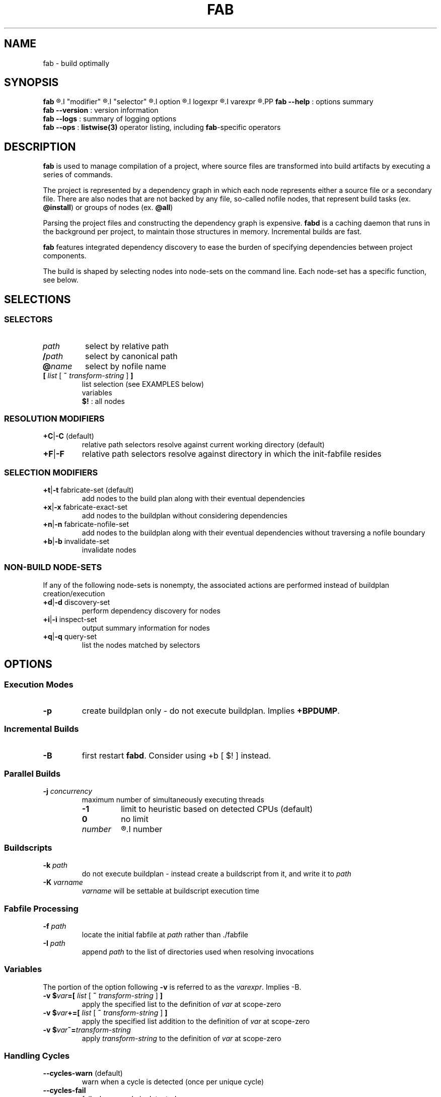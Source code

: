 '\"
.\" Copyright (c) 2012-2015 Todd Freed <todd.freed@gmail.com>
.\"
.\" This file is part of fab.
.\"
.\" fab is free software: you can redistribute it and/or modify
.\" it under the terms of the GNU General Public License as published by
.\" the Free Software Foundation, either version 3 of the License, or
.\" (at your option) any later version.
.\"
.\" fab is distributed in the hope that it will be useful,
.\" but WITHOUT ANY WARRANTY; without even the implied warranty of
.\" MERCHANTABILITY or FITNESS FOR A PARTICULAR PURPOSE.  See the
.\" GNU General Public License for more details.
.\"
.\" You should have received a copy of the GNU General Public License
.\" along with fab.  If not, see <http://www.gnu.org/licenses/>. */
.\"
.de URL
\\$2 \(laURL: \\$1 \(ra\\$3
..
.if \n[.g] .mso www.tmac
.TH FAB 1 "---BUILDDATE---" "fab----BUILDVERS---" "Fab Manual"
.
.SH NAME
fab \- build optimally
.SH SYNOPSIS
.B fab
.R [
.I "modifier"
.R |
.I "selector"
.R |
.I option
.R |
.I logexpr
.R |
.I varexpr
.R ] ...
.PP
.B fab --help
: options summary
.br
.B fab --version
: version information
.br
.B fab --logs
: summary of logging options
.br
.B fab --ops
: \fBlistwise(3)\fR operator listing, including \fBfab\fR-specific operators
.SH DESCRIPTION
.B fab
is used to manage compilation of a project, where source files are transformed into build artifacts by executing a series of commands.
.PP
The project is represented by a dependency graph in which each node represents either a source file or a secondary file. There are also nodes that are not backed by any file, so-called nofile nodes, that represent build tasks
.RB "(ex. " "@install" )
or groups of nodes
.RB "(ex. " "@all" )
.PP
Parsing the project files and constructing the dependency graph is expensive.
.B fabd
is a caching daemon that runs in the background per project, to maintain those structures in memory. Incremental builds are fast.
.PP
.B fab
features integrated dependency discovery to ease the burden of specifying dependencies between project components.
.PP
The build is shaped by selecting nodes into node-sets on the command line. Each node-set has a specific function, see below.
.SH SELECTIONS
.SS "SELECTORS"
.PP
.TP
.I path
select by relative path
.TP
.BI / path
select by canonical path
.TP
.BI @ name
select by nofile name
.TP
\fB[ \fIlist \fR[\fB ~ \fItransform-string \fR] \fB]
list selection (see EXAMPLES below)
.br
variables
.br
.B $!
: all nodes
.SS "RESOLUTION MODIFIERS"
.TP
\fB+C\fR|\fB-C\fR (default)
relative path selectors resolve against current working directory (default)
.TP
\fB+F\fR|\fB-F\fR
relative path selectors resolve against directory in which the init-fabfile resides
.SS "SELECTION MODIFIERS"
.TP
\fB+t\fR|\fB-t\fR fabricate-set (default)
add nodes to the build plan along with their eventual dependencies
.TP
\fB+x\fR|\fB-x\fR fabricate-exact-set
add nodes to the buildplan without considering dependencies
.TP
\fB+n\fR|\fB-n\fR fabricate-nofile-set
add nodes to the buildplan along with their eventual dependencies without traversing a nofile boundary
.TP
\fB+b\fR|\fB-b\fR invalidate-set
invalidate nodes
.SS "NON-BUILD NODE-SETS"
If any of the following node-sets is nonempty, the associated actions are performed instead of buildplan creation/execution
.TP
\fB+d\fR|\fB-d\fR discovery-set
perform dependency discovery for nodes
.TP
\fB+i\fR|\fB-i\fR inspect-set
output summary information for nodes
.TP
\fB+q\fR|\fB-q\fR query-set
list the nodes matched by selectors
.RS
.SH OPTIONS
.SS "Execution Modes"
.TP
.BR \-p
create buildplan only - do not execute buildplan. Implies \fB+BPDUMP\fP.
.
.SS "Incremental Builds"
.TP
.BR \-B
first restart \fBfabd\fP. Consider using +b [ $! ] instead.
.
.SS "Parallel Builds"
.TP
\fB\-j\fR \fIconcurrency\fR
maximum number of simultaneously executing threads
.RS
.TP
.B -1
limit to heuristic based on detected CPUs (default)
.TP
.B 0
no limit
.TP
.I number
.R limit to
.I number
.
.SS "Buildscripts"
.TP
\fB\-k\fR \fIpath\fR
do not execute buildplan - instead create a buildscript from it, and write it to \fIpath\fP
.TP
\fB-K\fR \fIvarname\fR
\fIvarname\fP will be settable at buildscript execution time
.SS "Fabfile Processing"
.TP
\fB-f\fR \fIpath\fR
locate the initial fabfile at \fIpath\fR rather than ./fabfile
.TP
\fB-I\fR \fIpath\fR
append \fIpath\fP to the list of directories used when resolving invocations
.SS "Variables"
The portion of the option following \fB-v\fP is referred to as the \fIvarexpr\fP. Implies -B.
.TP
\fB-v $\fIvar\fB=[ \fIlist \fR[ \fB~ \fItransform-string \fR ] \fB]
apply the specified list to the definition of \fIvar\fP at scope-zero
.TP
\fB-v $\fIvar\fB+=[ \fIlist \fR [ \fB~ \fItransform-string\fR ] \fB]
apply the specified list addition to the definition of \fIvar\fP at scope-zero
.TP
\fB-v $\fIvar\fB~=\fItransform-string\fP
apply \fItransform-string\fP to the definition of \fIvar\fP at scope-zero
.SS "Handling Cycles"
.TP
.BR \--cycles-warn " (default)"
warn when a cycle is detected (once per unique cycle)
.TP
.BR \--cycles-fail
fail when a cycle is detected
.TP
.BR \--cycles-deal
deal with cycles by terminating the traversal (not recommended)
.SS "Logging"
.TP
.BR \--gnid-relative-cwd " (default)"
identify nodes in log messages by path relative to the current working directory
.TP
.BR \--gnid-relative-fabfile-dir
identify nodes in log messages by path relative to init-fabfile-dir
.TP
.BR \--gnid-absolute
identify nodes in log messages by absolute path
.TP
.BR \--gnid-canon
identify nodes in log messages by canonical path
.
.SH LOGEXPR
Log expressions control which log messages are enabled
.TP
 \fB+\fR\fIlogcat
enable log messages tagged with the category \fIlogcat
.TP
 \fB-\fR\fIlogcat
disable log messages tagged with the category \fIlogcat
.SS Categories
.TP
.BR ERROR
fatal errors
.TP
.BR WARN
nonfatal warnings
.TP
.BR INFO
program flow
.TP
.BR ARGS
program arguments
.TP
.BR PARAMS
program execution parameters
.TP
.BR BPINFO
buildplan - flow
.TP
.BR BPEXEC
buildplan - execution
.TP
.BR BPEVAL
buildplan - pruning/evaluating
.TP
.BR BPDUMP
buildplan - log final buildplan
.TP
.BR BPCMD
buildplan - commands
.TP
.BR DSCINFO
dependency discovery - flow
.TP
.BR DSCEXEC
dependency discovery - execution
.TP
.BR DSCCMD
dependency discovery - commands
.TP
.BR DSCRES
dependency discovery - results
.TP
.BR NODE
dependency graph node details (+i)
.TP
.BR INVALID
dependency graph node invalidations
.TP
.BR VARAUTO
variable definitions - automatic
.TP
.BR VARUSER
variable definitions - user-defined
.TP
.BR VAR
variable definitions
.TP
.BR INVOKE
fabfile invocations
.TP
.BR SELECT
node selectors
.TP
.BR LISTS
node lists
.
.SH EXIT STATUS
An exit status of 0 means success.
.PP
An exit status > 127 means an error was encountered that is not specific to
.BR fab .
.PP
An exit status < 128 means that one of the following \fBfab\fP-specific error was encountered.
.TP
.RB (1) BADARGS
invalid command-line arguments
.TP
.RB (2) BADTMP
unexpected file(s) in fab tmp directory
.TP
.RB (3) BADIPC
ipc failure
.TP
.RB (4) SYNTAX
fabfile could not be parsed
.TP
.RB (5) ILLBYTE
fabfile contains illegal byte(s)
.TP
.RB (6) UNSATISFIED
buildplan has unsatisfied dependencies
.TP
.RB (7) CMDFAIL
command failed to execute successfully
.TP
.RB (8) DSCPARSE
dependency discovery results were not parsed
.TP
.RB (9) NOINVOKE
invocation target could not be resolved
.TP
.RB (10) BADPLAN
buildplan cannot be constructed
.TP
.RB (11) CYCLE
dependency graph contains a cycle
.TP
.RB (12) NOSELECT
selector matches nothing
.TP
.RB (13) NXPARAMS
unable to determine runtime parameters
.TP
.RB (14) FABDFAIL
fabd terminated abnormally
.TP
.RB (15) FABPERMS
fab binar(ies) do not have proper permissions
.SH AUTHORS
Todd Freed
.MT todd.freed@gmail.com
.ME
.SH "SEE ALSO"
.BR listwise(1)
.BR listwise(3)
.PP
.URL "http://fabutil.org" "fabutil.org"
